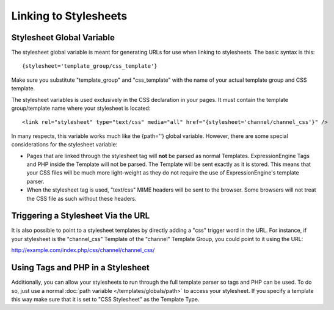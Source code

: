 Linking to Stylesheets
======================

Stylesheet Global Variable
--------------------------

The stylesheet global variable is meant for generating URLs for use when
linking to stylesheets. The basic syntax is this::

	{stylesheet='template_group/css_template'}

Make sure you substitute "template\_group" and "css\_template" with the
name of your actual template group and CSS template.

The stylesheet variables is used exclusively in the CSS declaration in
your pages. It must contain the template group/template name where your
stylesheet is located::

	<link rel="stylesheet" type="text/css" media="all" href="{stylesheet='channel/channel_css'}" />

In many respects, this variable works much like the {path=''} global
variable. However, there are some special considerations for the
stylesheet variable:

-  Pages that are linked through the stylesheet tag will **not** be
   parsed as normal Templates. ExpressionEngine Tags and PHP inside the
   Template will not be parsed. The Template will be sent exactly as it
   is stored. This means that your CSS files will be much more
   light-weight as they do not require the use of ExpressionEngine's
   template parser.
-  When the stylesheet tag is used, "text/css" MIME headers will be sent
   to the browser. Some browsers will not treat the CSS file as such
   without these headers.

Triggering a Stylesheet Via the URL
-----------------------------------

It is also possible to point to a stylesheet templates by directly
adding a "css" trigger word in the URL. For instance, if your stylesheet
is the "channel\_css" Template of the "channel" Template Group, you
could point to it using the URL:

http://example.com/index.php/css/channel/channel\_css/

Using Tags and PHP in a Stylesheet
----------------------------------

Additionally, you can allow your stylesheets to run through the full
template parser so tags and PHP can be used. To do so, just use a normal
:doc:`path variable </templates/globals/path>` to access your stylesheet. If you specify
a template this way make sure that it is set to "CSS Stylesheet" as the
Template Type.
